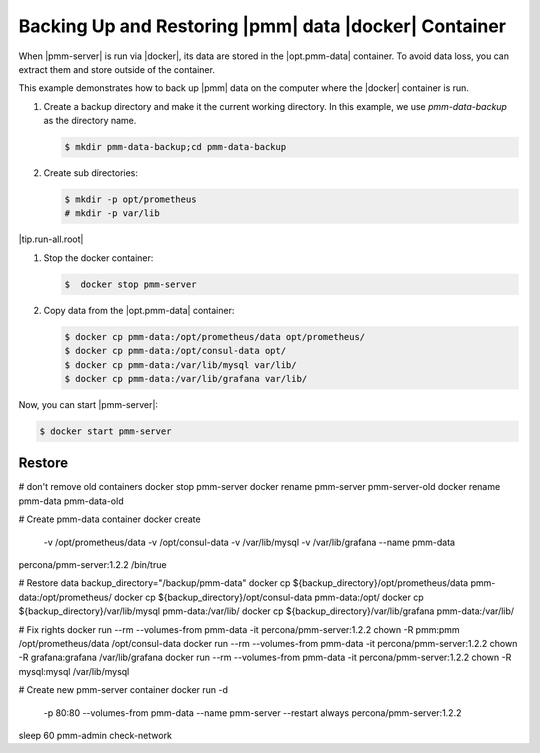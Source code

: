 .. _pmm/docker/backup:

================================================================================
Backing Up and Restoring |pmm| data |docker| Container
================================================================================

When |pmm-server| is run via |docker|, its data are stored in the
|opt.pmm-data| container. To avoid data loss, you can extract them and
store outside of the container.

This example demonstrates how to back up |pmm| data on the computer
where the |docker| container is run.



#. Create a backup directory and make it the current working
   directory. In this example, we use *pmm-data-backup* as the
   directory name.

   .. code-block:: bash

      $ mkdir pmm-data-backup;cd pmm-data-backup

#. Create sub directories:

   .. code-block:: bash

      $ mkdir -p opt/prometheus
      # mkdir -p var/lib

|tip.run-all.root|

#. Stop the docker container:

   .. code-block:: bash

      $  docker stop pmm-server

#. Copy data from the |opt.pmm-data| container:

   .. code-block:: bash

      $ docker cp pmm-data:/opt/prometheus/data opt/prometheus/
      $ docker cp pmm-data:/opt/consul-data opt/
      $ docker cp pmm-data:/var/lib/mysql var/lib/
      $ docker cp pmm-data:/var/lib/grafana var/lib/


Now, you can start |pmm-server|:

.. code-block:: bash

   $ docker start pmm-server


Restore
================================================================================

# don't remove old containers
docker stop pmm-server
docker rename pmm-server pmm-server-old
docker rename pmm-data pmm-data-old
 
# Create pmm-data container
docker create \
   -v /opt/prometheus/data \
   -v /opt/consul-data \
   -v /var/lib/mysql \
   -v /var/lib/grafana \
   --name pmm-data \
percona/pmm-server:1.2.2 /bin/true
 
# Restore data
backup_directory="/backup/pmm-data"
docker cp ${backup_directory}/opt/prometheus/data pmm-data:/opt/prometheus/
docker cp ${backup_directory}/opt/consul-data pmm-data:/opt/
docker cp ${backup_directory}/var/lib/mysql pmm-data:/var/lib/
docker cp ${backup_directory}/var/lib/grafana pmm-data:/var/lib/
 
# Fix rights
docker run --rm --volumes-from pmm-data -it percona/pmm-server:1.2.2 chown -R pmm:pmm /opt/prometheus/data /opt/consul-data
docker run --rm --volumes-from pmm-data -it percona/pmm-server:1.2.2 chown -R grafana:grafana /var/lib/grafana
docker run --rm --volumes-from pmm-data -it percona/pmm-server:1.2.2 chown -R mysql:mysql /var/lib/mysql
 
# Create new pmm-server container
docker run -d \
   -p 80:80 \
   --volumes-from pmm-data \
   --name pmm-server \
   --restart always \
   percona/pmm-server:1.2.2
 
sleep 60
pmm-admin check-network
